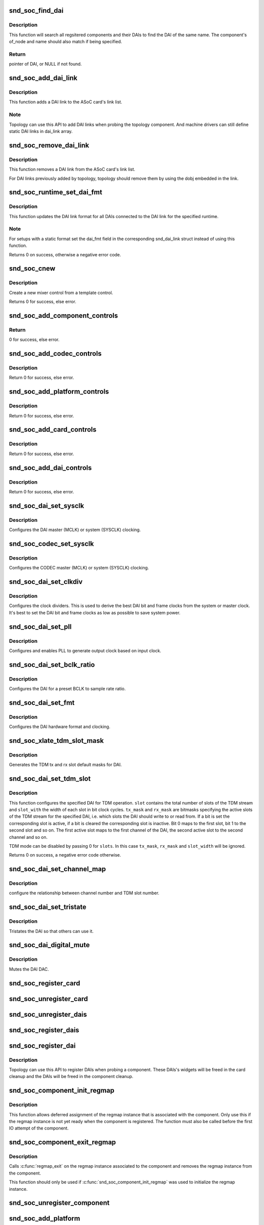 .. -*- coding: utf-8; mode: rst -*-
.. src-file: sound/soc/soc-core.c

.. _`snd_soc_find_dai`:

snd_soc_find_dai
================

.. c:function:: struct snd_soc_dai *snd_soc_find_dai(const struct snd_soc_dai_link_component *dlc)

    Find a registered DAI

    :param const struct snd_soc_dai_link_component \*dlc:
        name of the DAI and optional component info to match

.. _`snd_soc_find_dai.description`:

Description
-----------

This function will search all regsitered components and their DAIs to
find the DAI of the same name. The component's of_node and name
should also match if being specified.

.. _`snd_soc_find_dai.return`:

Return
------

pointer of DAI, or NULL if not found.

.. _`snd_soc_add_dai_link`:

snd_soc_add_dai_link
====================

.. c:function:: int snd_soc_add_dai_link(struct snd_soc_card *card, struct snd_soc_dai_link *dai_link)

    Add a DAI link dynamically

    :param struct snd_soc_card \*card:
        The ASoC card to which the DAI link is added

    :param struct snd_soc_dai_link \*dai_link:
        The new DAI link to add

.. _`snd_soc_add_dai_link.description`:

Description
-----------

This function adds a DAI link to the ASoC card's link list.

.. _`snd_soc_add_dai_link.note`:

Note
----

Topology can use this API to add DAI links when probing the
topology component. And machine drivers can still define static
DAI links in dai_link array.

.. _`snd_soc_remove_dai_link`:

snd_soc_remove_dai_link
=======================

.. c:function:: void snd_soc_remove_dai_link(struct snd_soc_card *card, struct snd_soc_dai_link *dai_link)

    Remove a DAI link from the list

    :param struct snd_soc_card \*card:
        The ASoC card that owns the link

    :param struct snd_soc_dai_link \*dai_link:
        The DAI link to remove

.. _`snd_soc_remove_dai_link.description`:

Description
-----------

This function removes a DAI link from the ASoC card's link list.

For DAI links previously added by topology, topology should
remove them by using the dobj embedded in the link.

.. _`snd_soc_runtime_set_dai_fmt`:

snd_soc_runtime_set_dai_fmt
===========================

.. c:function:: int snd_soc_runtime_set_dai_fmt(struct snd_soc_pcm_runtime *rtd, unsigned int dai_fmt)

    Change DAI link format for a ASoC runtime

    :param struct snd_soc_pcm_runtime \*rtd:
        The runtime for which the DAI link format should be changed

    :param unsigned int dai_fmt:
        The new DAI link format

.. _`snd_soc_runtime_set_dai_fmt.description`:

Description
-----------

This function updates the DAI link format for all DAIs connected to the DAI
link for the specified runtime.

.. _`snd_soc_runtime_set_dai_fmt.note`:

Note
----

For setups with a static format set the dai_fmt field in the
corresponding snd_dai_link struct instead of using this function.

Returns 0 on success, otherwise a negative error code.

.. _`snd_soc_cnew`:

snd_soc_cnew
============

.. c:function:: struct snd_kcontrol *snd_soc_cnew(const struct snd_kcontrol_new *_template, void *data, const char *long_name, const char *prefix)

    create new control

    :param const struct snd_kcontrol_new \*_template:
        control template

    :param void \*data:
        control private data

    :param const char \*long_name:
        control long name

    :param const char \*prefix:
        control name prefix

.. _`snd_soc_cnew.description`:

Description
-----------

Create a new mixer control from a template control.

Returns 0 for success, else error.

.. _`snd_soc_add_component_controls`:

snd_soc_add_component_controls
==============================

.. c:function:: int snd_soc_add_component_controls(struct snd_soc_component *component, const struct snd_kcontrol_new *controls, unsigned int num_controls)

    Add an array of controls to a component.

    :param struct snd_soc_component \*component:
        Component to add controls to

    :param const struct snd_kcontrol_new \*controls:
        Array of controls to add

    :param unsigned int num_controls:
        Number of elements in the array

.. _`snd_soc_add_component_controls.return`:

Return
------

0 for success, else error.

.. _`snd_soc_add_codec_controls`:

snd_soc_add_codec_controls
==========================

.. c:function:: int snd_soc_add_codec_controls(struct snd_soc_codec *codec, const struct snd_kcontrol_new *controls, unsigned int num_controls)

    add an array of controls to a codec. Convenience function to add a list of controls. Many codecs were duplicating this code.

    :param struct snd_soc_codec \*codec:
        codec to add controls to

    :param const struct snd_kcontrol_new \*controls:
        array of controls to add

    :param unsigned int num_controls:
        number of elements in the array

.. _`snd_soc_add_codec_controls.description`:

Description
-----------

Return 0 for success, else error.

.. _`snd_soc_add_platform_controls`:

snd_soc_add_platform_controls
=============================

.. c:function:: int snd_soc_add_platform_controls(struct snd_soc_platform *platform, const struct snd_kcontrol_new *controls, unsigned int num_controls)

    add an array of controls to a platform. Convenience function to add a list of controls.

    :param struct snd_soc_platform \*platform:
        platform to add controls to

    :param const struct snd_kcontrol_new \*controls:
        array of controls to add

    :param unsigned int num_controls:
        number of elements in the array

.. _`snd_soc_add_platform_controls.description`:

Description
-----------

Return 0 for success, else error.

.. _`snd_soc_add_card_controls`:

snd_soc_add_card_controls
=========================

.. c:function:: int snd_soc_add_card_controls(struct snd_soc_card *soc_card, const struct snd_kcontrol_new *controls, int num_controls)

    add an array of controls to a SoC card. Convenience function to add a list of controls.

    :param struct snd_soc_card \*soc_card:
        SoC card to add controls to

    :param const struct snd_kcontrol_new \*controls:
        array of controls to add

    :param int num_controls:
        number of elements in the array

.. _`snd_soc_add_card_controls.description`:

Description
-----------

Return 0 for success, else error.

.. _`snd_soc_add_dai_controls`:

snd_soc_add_dai_controls
========================

.. c:function:: int snd_soc_add_dai_controls(struct snd_soc_dai *dai, const struct snd_kcontrol_new *controls, int num_controls)

    add an array of controls to a DAI. Convienience function to add a list of controls.

    :param struct snd_soc_dai \*dai:
        DAI to add controls to

    :param const struct snd_kcontrol_new \*controls:
        array of controls to add

    :param int num_controls:
        number of elements in the array

.. _`snd_soc_add_dai_controls.description`:

Description
-----------

Return 0 for success, else error.

.. _`snd_soc_dai_set_sysclk`:

snd_soc_dai_set_sysclk
======================

.. c:function:: int snd_soc_dai_set_sysclk(struct snd_soc_dai *dai, int clk_id, unsigned int freq, int dir)

    configure DAI system or master clock.

    :param struct snd_soc_dai \*dai:
        DAI

    :param int clk_id:
        DAI specific clock ID

    :param unsigned int freq:
        new clock frequency in Hz

    :param int dir:
        new clock direction - input/output.

.. _`snd_soc_dai_set_sysclk.description`:

Description
-----------

Configures the DAI master (MCLK) or system (SYSCLK) clocking.

.. _`snd_soc_codec_set_sysclk`:

snd_soc_codec_set_sysclk
========================

.. c:function:: int snd_soc_codec_set_sysclk(struct snd_soc_codec *codec, int clk_id, int source, unsigned int freq, int dir)

    configure CODEC system or master clock.

    :param struct snd_soc_codec \*codec:
        CODEC

    :param int clk_id:
        DAI specific clock ID

    :param int source:
        Source for the clock

    :param unsigned int freq:
        new clock frequency in Hz

    :param int dir:
        new clock direction - input/output.

.. _`snd_soc_codec_set_sysclk.description`:

Description
-----------

Configures the CODEC master (MCLK) or system (SYSCLK) clocking.

.. _`snd_soc_dai_set_clkdiv`:

snd_soc_dai_set_clkdiv
======================

.. c:function:: int snd_soc_dai_set_clkdiv(struct snd_soc_dai *dai, int div_id, int div)

    configure DAI clock dividers.

    :param struct snd_soc_dai \*dai:
        DAI

    :param int div_id:
        DAI specific clock divider ID

    :param int div:
        new clock divisor.

.. _`snd_soc_dai_set_clkdiv.description`:

Description
-----------

Configures the clock dividers. This is used to derive the best DAI bit and
frame clocks from the system or master clock. It's best to set the DAI bit
and frame clocks as low as possible to save system power.

.. _`snd_soc_dai_set_pll`:

snd_soc_dai_set_pll
===================

.. c:function:: int snd_soc_dai_set_pll(struct snd_soc_dai *dai, int pll_id, int source, unsigned int freq_in, unsigned int freq_out)

    configure DAI PLL.

    :param struct snd_soc_dai \*dai:
        DAI

    :param int pll_id:
        DAI specific PLL ID

    :param int source:
        DAI specific source for the PLL

    :param unsigned int freq_in:
        PLL input clock frequency in Hz

    :param unsigned int freq_out:
        requested PLL output clock frequency in Hz

.. _`snd_soc_dai_set_pll.description`:

Description
-----------

Configures and enables PLL to generate output clock based on input clock.

.. _`snd_soc_dai_set_bclk_ratio`:

snd_soc_dai_set_bclk_ratio
==========================

.. c:function:: int snd_soc_dai_set_bclk_ratio(struct snd_soc_dai *dai, unsigned int ratio)

    configure BCLK to sample rate ratio.

    :param struct snd_soc_dai \*dai:
        DAI

    :param unsigned int ratio:
        Ratio of BCLK to Sample rate.

.. _`snd_soc_dai_set_bclk_ratio.description`:

Description
-----------

Configures the DAI for a preset BCLK to sample rate ratio.

.. _`snd_soc_dai_set_fmt`:

snd_soc_dai_set_fmt
===================

.. c:function:: int snd_soc_dai_set_fmt(struct snd_soc_dai *dai, unsigned int fmt)

    configure DAI hardware audio format.

    :param struct snd_soc_dai \*dai:
        DAI

    :param unsigned int fmt:
        SND_SOC_DAIFMT\_ format value.

.. _`snd_soc_dai_set_fmt.description`:

Description
-----------

Configures the DAI hardware format and clocking.

.. _`snd_soc_xlate_tdm_slot_mask`:

snd_soc_xlate_tdm_slot_mask
===========================

.. c:function:: int snd_soc_xlate_tdm_slot_mask(unsigned int slots, unsigned int *tx_mask, unsigned int *rx_mask)

    generate tx/rx slot mask.

    :param unsigned int slots:
        Number of slots in use.

    :param unsigned int \*tx_mask:
        bitmask representing active TX slots.

    :param unsigned int \*rx_mask:
        bitmask representing active RX slots.

.. _`snd_soc_xlate_tdm_slot_mask.description`:

Description
-----------

Generates the TDM tx and rx slot default masks for DAI.

.. _`snd_soc_dai_set_tdm_slot`:

snd_soc_dai_set_tdm_slot
========================

.. c:function:: int snd_soc_dai_set_tdm_slot(struct snd_soc_dai *dai, unsigned int tx_mask, unsigned int rx_mask, int slots, int slot_width)

    Configures a DAI for TDM operation

    :param struct snd_soc_dai \*dai:
        The DAI to configure

    :param unsigned int tx_mask:
        bitmask representing active TX slots.

    :param unsigned int rx_mask:
        bitmask representing active RX slots.

    :param int slots:
        Number of slots in use.

    :param int slot_width:
        Width in bits for each slot.

.. _`snd_soc_dai_set_tdm_slot.description`:

Description
-----------

This function configures the specified DAI for TDM operation. \ ``slot``\  contains
the total number of slots of the TDM stream and \ ``slot_with``\  the width of each
slot in bit clock cycles. \ ``tx_mask``\  and \ ``rx_mask``\  are bitmasks specifying the
active slots of the TDM stream for the specified DAI, i.e. which slots the
DAI should write to or read from. If a bit is set the corresponding slot is
active, if a bit is cleared the corresponding slot is inactive. Bit 0 maps to
the first slot, bit 1 to the second slot and so on. The first active slot
maps to the first channel of the DAI, the second active slot to the second
channel and so on.

TDM mode can be disabled by passing 0 for \ ``slots``\ . In this case \ ``tx_mask``\ ,
\ ``rx_mask``\  and \ ``slot_width``\  will be ignored.

Returns 0 on success, a negative error code otherwise.

.. _`snd_soc_dai_set_channel_map`:

snd_soc_dai_set_channel_map
===========================

.. c:function:: int snd_soc_dai_set_channel_map(struct snd_soc_dai *dai, unsigned int tx_num, unsigned int *tx_slot, unsigned int rx_num, unsigned int *rx_slot)

    configure DAI audio channel map

    :param struct snd_soc_dai \*dai:
        DAI

    :param unsigned int tx_num:
        how many TX channels

    :param unsigned int \*tx_slot:
        pointer to an array which imply the TX slot number channel
        0~num-1 uses

    :param unsigned int rx_num:
        how many RX channels

    :param unsigned int \*rx_slot:
        pointer to an array which imply the RX slot number channel
        0~num-1 uses

.. _`snd_soc_dai_set_channel_map.description`:

Description
-----------

configure the relationship between channel number and TDM slot number.

.. _`snd_soc_dai_set_tristate`:

snd_soc_dai_set_tristate
========================

.. c:function:: int snd_soc_dai_set_tristate(struct snd_soc_dai *dai, int tristate)

    configure DAI system or master clock.

    :param struct snd_soc_dai \*dai:
        DAI

    :param int tristate:
        tristate enable

.. _`snd_soc_dai_set_tristate.description`:

Description
-----------

Tristates the DAI so that others can use it.

.. _`snd_soc_dai_digital_mute`:

snd_soc_dai_digital_mute
========================

.. c:function:: int snd_soc_dai_digital_mute(struct snd_soc_dai *dai, int mute, int direction)

    configure DAI system or master clock.

    :param struct snd_soc_dai \*dai:
        DAI

    :param int mute:
        mute enable

    :param int direction:
        stream to mute

.. _`snd_soc_dai_digital_mute.description`:

Description
-----------

Mutes the DAI DAC.

.. _`snd_soc_register_card`:

snd_soc_register_card
=====================

.. c:function:: int snd_soc_register_card(struct snd_soc_card *card)

    Register a card with the ASoC core

    :param struct snd_soc_card \*card:
        Card to register

.. _`snd_soc_unregister_card`:

snd_soc_unregister_card
=======================

.. c:function:: int snd_soc_unregister_card(struct snd_soc_card *card)

    Unregister a card with the ASoC core

    :param struct snd_soc_card \*card:
        Card to unregister

.. _`snd_soc_unregister_dais`:

snd_soc_unregister_dais
=======================

.. c:function:: void snd_soc_unregister_dais(struct snd_soc_component *component)

    Unregister DAIs from the ASoC core

    :param struct snd_soc_component \*component:
        The component for which the DAIs should be unregistered

.. _`snd_soc_register_dais`:

snd_soc_register_dais
=====================

.. c:function:: int snd_soc_register_dais(struct snd_soc_component *component, struct snd_soc_dai_driver *dai_drv, size_t count, bool legacy_dai_naming)

    Register a DAI with the ASoC core

    :param struct snd_soc_component \*component:
        The component the DAIs are registered for

    :param struct snd_soc_dai_driver \*dai_drv:
        DAI driver to use for the DAIs

    :param size_t count:
        Number of DAIs

    :param bool legacy_dai_naming:
        Use the legacy naming scheme and let the DAI inherit the
        parent's name.

.. _`snd_soc_register_dai`:

snd_soc_register_dai
====================

.. c:function:: int snd_soc_register_dai(struct snd_soc_component *component, struct snd_soc_dai_driver *dai_drv)

    Register a DAI dynamically & create its widgets

    :param struct snd_soc_component \*component:
        The component the DAIs are registered for

    :param struct snd_soc_dai_driver \*dai_drv:
        DAI driver to use for the DAI

.. _`snd_soc_register_dai.description`:

Description
-----------

Topology can use this API to register DAIs when probing a component.
These DAIs's widgets will be freed in the card cleanup and the DAIs
will be freed in the component cleanup.

.. _`snd_soc_component_init_regmap`:

snd_soc_component_init_regmap
=============================

.. c:function:: void snd_soc_component_init_regmap(struct snd_soc_component *component, struct regmap *regmap)

    Initialize regmap instance for the component

    :param struct snd_soc_component \*component:
        The component for which to initialize the regmap instance

    :param struct regmap \*regmap:
        The regmap instance that should be used by the component

.. _`snd_soc_component_init_regmap.description`:

Description
-----------

This function allows deferred assignment of the regmap instance that is
associated with the component. Only use this if the regmap instance is not
yet ready when the component is registered. The function must also be called
before the first IO attempt of the component.

.. _`snd_soc_component_exit_regmap`:

snd_soc_component_exit_regmap
=============================

.. c:function:: void snd_soc_component_exit_regmap(struct snd_soc_component *component)

    De-initialize regmap instance for the component

    :param struct snd_soc_component \*component:
        The component for which to de-initialize the regmap instance

.. _`snd_soc_component_exit_regmap.description`:

Description
-----------

Calls \ :c:func:`regmap_exit`\  on the regmap instance associated to the component and
removes the regmap instance from the component.

This function should only be used if \ :c:func:`snd_soc_component_init_regmap`\  was used
to initialize the regmap instance.

.. _`snd_soc_unregister_component`:

snd_soc_unregister_component
============================

.. c:function:: void snd_soc_unregister_component(struct device *dev)

    Unregister a component from the ASoC core

    :param struct device \*dev:
        The device to unregister

.. _`snd_soc_add_platform`:

snd_soc_add_platform
====================

.. c:function:: int snd_soc_add_platform(struct device *dev, struct snd_soc_platform *platform, const struct snd_soc_platform_driver *platform_drv)

    Add a platform to the ASoC core

    :param struct device \*dev:
        The parent device for the platform

    :param struct snd_soc_platform \*platform:
        The platform to add

    :param const struct snd_soc_platform_driver \*platform_drv:
        The driver for the platform

.. _`snd_soc_register_platform`:

snd_soc_register_platform
=========================

.. c:function:: int snd_soc_register_platform(struct device *dev, const struct snd_soc_platform_driver *platform_drv)

    Register a platform with the ASoC core

    :param struct device \*dev:
        The device for the platform

    :param const struct snd_soc_platform_driver \*platform_drv:
        The driver for the platform

.. _`snd_soc_remove_platform`:

snd_soc_remove_platform
=======================

.. c:function:: void snd_soc_remove_platform(struct snd_soc_platform *platform)

    Remove a platform from the ASoC core

    :param struct snd_soc_platform \*platform:
        the platform to remove

.. _`snd_soc_unregister_platform`:

snd_soc_unregister_platform
===========================

.. c:function:: void snd_soc_unregister_platform(struct device *dev)

    Unregister a platform from the ASoC core

    :param struct device \*dev:
        platform to unregister

.. _`snd_soc_register_codec`:

snd_soc_register_codec
======================

.. c:function:: int snd_soc_register_codec(struct device *dev, const struct snd_soc_codec_driver *codec_drv, struct snd_soc_dai_driver *dai_drv, int num_dai)

    Register a codec with the ASoC core

    :param struct device \*dev:
        The parent device for this codec

    :param const struct snd_soc_codec_driver \*codec_drv:
        Codec driver

    :param struct snd_soc_dai_driver \*dai_drv:
        The associated DAI driver

    :param int num_dai:
        Number of DAIs

.. _`snd_soc_unregister_codec`:

snd_soc_unregister_codec
========================

.. c:function:: void snd_soc_unregister_codec(struct device *dev)

    Unregister a codec from the ASoC core

    :param struct device \*dev:
        codec to unregister

.. This file was automatic generated / don't edit.

